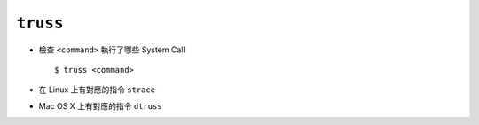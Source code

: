 =========
``truss``
=========
* 檢查 ``<command>`` 執行了哪些 System Call ::

    $ truss <command>

* 在 Linux 上有對應的指令 ``strace``
* Mac OS X 上有對應的指令 ``dtruss``
